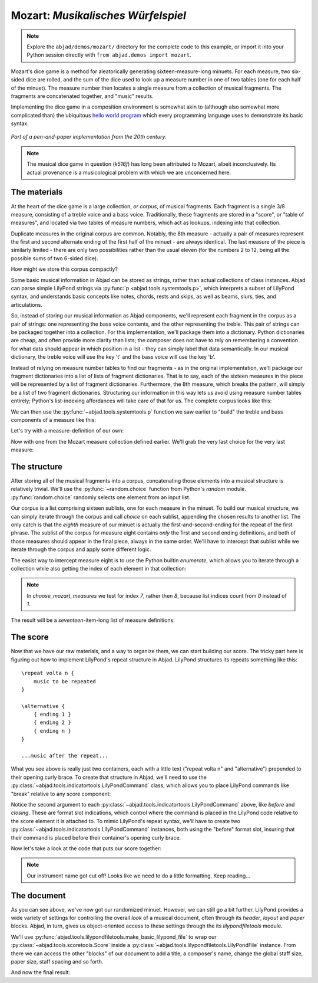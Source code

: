 Mozart: *Musikalisches Würfelspiel*
===================================

..  note::

    Explore the ``abjad/demos/mozart/`` directory for the complete code to this
    example, or import it into your Python session directly with ``from
    abjad.demos import mozart``.

..  abjad::
    :hide:

    import random
    random.seed(0)

Mozart's dice game is a method for aleatorically generating
sixteen-measure-long minuets.  For each measure, two six-sided dice are rolled,
and the sum of the dice used to look up a measure number in one of two tables
(one for each half of the minuet).  The measure number then locates a single
measure from a collection of musical fragments.  The fragments are concatenated
together, and "music" results.

Implementing the dice game in a composition environment is somewhat akin to
(although also somewhat more complicated than) the ubiquitous `hello world
program <http://en.wikipedia.org/wiki/Hello_world_program>`_ which every
programming language uses to demonstrate its basic syntax.

..  figure:: images/mozart-tables.png
    :align: center
    :width: 640px

    *Part of a pen-and-paper implementation from the 20th century.*

..  note::

    The musical dice game in question (*k516f*) has long been attributed to
    Mozart, albeit inconclusively.  Its actual provenance is a musicological
    problem with which we are unconcerned here.

The materials
-------------

At the heart of the dice game is a large collection, *or corpus*, of musical
fragments.  Each fragment is a single 3/8 measure, consisting of a treble voice
and a bass voice.  Traditionally, these fragments are stored in a "score", or
"table of measures", and located via two tables of measure numbers, which act
as lookups, indexing into that collection.

Duplicate measures in the original corpus are common.  Notably, the 8th measure
- actually a pair of measures represent the first and second alternate ending
of the first half of the minuet - are always identical.  The last measure of
the piece is similarly limited - there are only two possibilities rather than
the usual eleven (for the numbers 2 to 12, being all the possible sums of two
6-sided dice).

How might we store this corpus compactly?

Some basic musical information in Abjad can be stored as strings, rather than
actual collections of class instances.  Abjad can parse simple LilyPond strings
via :py:func:`p <abjad.tools.systemtools.p>`, which interprets a subset of LilyPond
syntax, and understands basic concepts like notes, chords, rests and skips, as
well as beams, slurs, ties, and articulations.

..  abjad::

    staff = Staff("""
        c'4 ( d'4 <cs' e'>8 ) -. r8 
        <g' b' d''>4 ^ \marcato ~ <g' b' d''>1
        """)
    print(format(staff))

..  abjad::
    :stylesheet: non-proportional.ly

    show(staff)

So, instead of storing our musical information as Abjad components, we'll
represent each fragment in the corpus as a pair of strings: one representing
the bass voice contents, and the other representing the treble.  This pair of
strings can be packaged together into a collection.  For this implementation,
we'll package them into a dictionary.  Python dictionaries are cheap, and often
provide more clarity than lists; the composer does not have to rely on
remembering a convention for what data should appear in which position in a
list - they can simply label that data semantically.  In our musical
dictionary, the treble voice will use the key 't' and the bass voice will use
the key 'b'.

..  abjad::

    fragment = {'t': "g''8 ( e''8 c''8 )", 'b': '<c e>4 r8'}

Instead of relying on measure number tables to find our fragments - as in the
original implementation, we'll package our fragment dictionaries into a list of
lists of fragment dictionaries.  That is to say, each of the sixteen measures
in the piece will be represented by a list of fragment dictionaries.
Furthermore, the 8th measure, which breaks the pattern, will simply be a list
of two fragment dictionaries.  Structuring our information in this way lets us
avoid using measure number tables entirely; Python's list-indexing affordances
will take care of that for us.  The complete corpus looks like this:

..  import:: abjad.demos.mozart.make_mozart_measure_corpus:make_mozart_measure_corpus

We can then use the :py:func:`~abjad.tools.systemtools.p` function we saw earlier
to "build" the treble and bass components of a measure like this:

..  import:: abjad.demos.mozart.make_mozart_measure:make_mozart_measure

Let's try with a measure-definition of our own:

..  abjad::

    my_measure_dict = {'b': r'c4 ^\trill r8', 't': "e''8 ( c''8 g'8 )"}
    treble, bass = make_mozart_measure(my_measure_dict)

..  abjad::

    print(format(treble))

..  abjad::

    print(format(bass))

Now with one from the Mozart measure collection defined earlier.
We'll grab the very last choice for the very last measure:

..  abjad::

    my_measure_dict = make_mozart_measure_corpus()[-1][-1]
    treble, bass = make_mozart_measure(my_measure_dict)

..  abjad::

    print(format(treble))

..  abjad::

    print(format(bass))

The structure
-------------

After storing all of the musical fragments into a corpus, concatenating those
elements into a musical structure is relatively trivial.  We'll use the
:py:func:`~random.choice` function from Python's `random` module.
:py:func:`random.choice` randomly selects one element from an input list.

..  abjad::

    import random
    my_list = [1, 'b', 3]
    my_result = [random.choice(my_list) for i in range(20)]
    my_result

Our corpus is a list comprising sixteen sublists, one for each measure in the
minuet.  To build our musical structure, we can simply iterate through the
corpus and call `choice` on each sublist, appending the chosen results to
another list.  The only catch is that the *eighth* measure of our minuet is
actually the first-and-second-ending for the repeat of the first phrase.  The
sublist of the corpus for measure eight contains *only* the first and second
ending definitions, and both of those measures should appear in the final
piece, always in the same order.  We'll have to intercept that sublist while we
iterate through the corpus and apply some different logic.

The easist way to intercept measure eight is to use the Python builtin
`enumerate`, which allows you to iterate through a collection while also
getting the index of each element in that collection:

..  import:: abjad.demos.mozart.choose_mozart_measures:choose_mozart_measures

..  note::

    In `choose_mozart_measures` we test for index *7*, rather then *8*, because
    list indices count from *0* instead of *1*.

The result will be a *seventeen*-item-long list of measure definitions:

..  abjad::

    choices = choose_mozart_measures()
    for i, measure in enumerate(choices):
        print(i, measure)

The score
---------

Now that we have our raw materials, and a way to organize them, we can start
building our score.  The tricky part here is figuring out how to implement
LilyPond's repeat structure in Abjad.  LilyPond structures its repeats
something like this:

::

    \repeat volta n {
        music to be repeated
    }

    \alternative {
        { ending 1 }
        { ending 2 }
        { ending n }
    }

    ...music after the repeat...

What you see above is really just two containers, each with a little text
("\repeat volta n" and "alternative") prepended to their opening curly brace.
To create that structure in Abjad, we'll need to use the
:py:class:`~abjad.tools.indicatortools.LilyPondCommand` class, which allows you
to place LilyPond commands like "\break" relative to any score component:

..  abjad::

    container = Container("c'4 d'4 e'4 f'4")
    command = indicatortools.LilyPondCommand('before-the-container', 'before')
    attach(command, container)
    command = indicatortools.LilyPondCommand('after-the-container', 'after')
    attach(command, container)
    command = indicatortools.LilyPondCommand('opening-of-the-container', 'opening')
    attach(command, container)
    command = indicatortools.LilyPondCommand('closing-of-the-container', 'closing')
    attach(command, container)
    command = indicatortools.LilyPondCommand('to-the-right-of-a-note', 'right')
    attach(command, container[2])
    print(format(container))

Notice the second argument to each
:py:class:`~abjad.tools.indicatortools.LilyPondCommand` above, like `before`
and `closing`.  These are format slot indications, which control where the
command is placed in the LilyPond code relative to the score element it is
attached to.  To mimic LilyPond's repeat syntax, we'll have to create two
:py:class:`~abjad.tools.indicatortools.LilyPondCommand` instances, both using
the "before" format slot, insuring that their command is placed before their
container's opening curly brace.

Now let's take a look at the code that puts our score together:

..  import:: abjad.demos.mozart.make_mozart_score:make_mozart_score

..  abjad::
    :stylesheet: non-proportional.ly

    score = make_mozart_score()
    show(score)

..  note::

    Our instrument name got cut off!  Looks like we need to do a little
    formatting.  Keep reading...

The document
------------

As you can see above, we've now got our randomized minuet.  However, we can
still go a bit further.  LilyPond provides a wide variety of settings for
controlling the overall *look* of a musical document, often through its
`\header`, `\layout` and `\paper` blocks.  Abjad, in turn, gives us
object-oriented access to these settings through the its `lilypondfiletools`
module.

We'll use :py:func:`abjad.tools.lilypondfiletools.make_basic_lilypond_file` to
wrap our :py:class:`~abjad.tools.scoretools.Score` inside a
:py:class:`~abjad.tools.lilypondfiletools.LilyPondFile` instance.  From there
we can access the other "blocks" of our document to add a title, a composer's
name, change the global staff size, paper size, staff spacing and so forth.

..  import:: abjad.demos.mozart.make_mozart_lilypond_file:make_mozart_lilypond_file

..  abjad::

    lilypond_file = make_mozart_lilypond_file()
    print(lilypond_file)

..  abjad::

    print(format(lilypond_file.header_block))

..  abjad::

    print(format(lilypond_file.header_block))

..  abjad::

    print(format(lilypond_file.layout_block))

..  abjad::

    print(format(lilypond_file.layout_block))

..  abjad::

    print(format(lilypond_file.paper_block))

..  abjad::

    print(format(lilypond_file.paper_block))

And now the final result:

..  abjad::
    :stylesheet: non-proportional.ly

    show(lilypond_file)